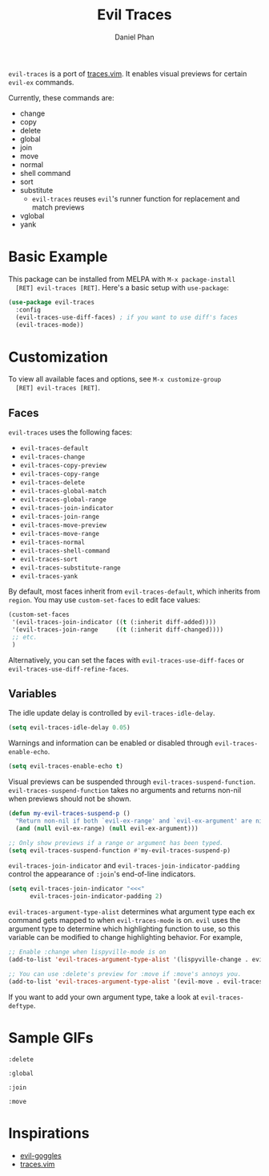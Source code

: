 #+TITLE: Evil Traces
#+AUTHOR: Daniel Phan

[[https://melpa.org/#/evil-traces][file:https://melpa.org/packages/evil-traces-badge.svg]]
[[https://github.com/mamapanda/evil-traces/actions?query=workflow%3ACI][file:https://github.com/mamapanda/evil-traces/workflows/CI/badge.svg]]

~evil-traces~ is a port of [[https://github.com/markonm/traces.vim][traces.vim]]. It enables visual previews for
certain ~evil-ex~ commands.

Currently, these commands are:
- change
- copy
- delete
- global
- join
- move
- normal
- shell command
- sort
- substitute
  - ~evil-traces~ reuses ~evil~'s runner function for replacement and match previews
- vglobal
- yank

* Basic Example
  This package can be installed from MELPA with ~M-x package-install
  [RET] evil-traces [RET]~. Here's a basic setup with ~use-package~:

  #+BEGIN_SRC emacs-lisp
    (use-package evil-traces
      :config
      (evil-traces-use-diff-faces) ; if you want to use diff's faces
      (evil-traces-mode))
  #+END_SRC

* Customization
  To view all available faces and options, see ~M-x customize-group
  [RET] evil-traces [RET]~.

** Faces
   ~evil-traces~ uses the following faces:
   - ~evil-traces-default~
   - ~evil-traces-change~
   - ~evil-traces-copy-preview~
   - ~evil-traces-copy-range~
   - ~evil-traces-delete~
   - ~evil-traces-global-match~
   - ~evil-traces-global-range~
   - ~evil-traces-join-indicator~
   - ~evil-traces-join-range~
   - ~evil-traces-move-preview~
   - ~evil-traces-move-range~
   - ~evil-traces-normal~
   - ~evil-traces-shell-command~
   - ~evil-traces-sort~
   - ~evil-traces-substitute-range~
   - ~evil-traces-yank~

   By default, most faces inherit from ~evil-traces-default~, which
   inherits from ~region~. You may use ~custom-set-faces~ to edit face
   values:

   #+BEGIN_SRC emacs-lisp
     (custom-set-faces
      '(evil-traces-join-indicator ((t (:inherit diff-added))))
      '(evil-traces-join-range     ((t (:inherit diff-changed))))
      ;; etc.
      )
   #+END_SRC

   Alternatively, you can set the faces with
   ~evil-traces-use-diff-faces~ or
   ~evil-traces-use-diff-refine-faces~.

** Variables
   The idle update delay is controlled by ~evil-traces-idle-delay~.

   #+BEGIN_SRC emacs-lisp
     (setq evil-traces-idle-delay 0.05)
   #+END_SRC

   Warnings and information can be enabled or disabled through
   ~evil-traces-enable-echo~.

   #+BEGIN_SRC emacs-lisp
     (setq evil-traces-enable-echo t)
   #+END_SRC

   Visual previews can be suspended through
   ~evil-traces-suspend-function~.  ~evil-traces-suspend-function~
   takes no arguments and returns non-nil when previews should not be
   shown.

   #+BEGIN_SRC emacs-lisp
     (defun my-evil-traces-suspend-p ()
       "Return non-nil if both `evil-ex-range' and `evil-ex-argument' are nil."
       (and (null evil-ex-range) (null evil-ex-argument)))

     ;; Only show previews if a range or argument has been typed.
     (setq evil-traces-suspend-function #'my-evil-traces-suspend-p)
   #+END_SRC

   ~evil-traces-join-indicator~ and
   ~evil-traces-join-indicator-padding~ control the appearance of
   ~:join~'s end-of-line indicators.

   #+BEGIN_SRC emacs-lisp
     (setq evil-traces-join-indicator "<<<"
           evil-traces-join-indicator-padding 2)
   #+END_SRC

   ~evil-traces-argument-type-alist~ determines what argument type
   each ex command gets mapped to when ~evil-traces-mode~ is
   on. ~evil~ uses the argument type to determine which highlighting
   function to use, so this variable can be modified to change
   highlighting behavior. For example,

   #+BEGIN_SRC emacs-lisp
     ;; Enable :change when lispyville-mode is on
     (add-to-list 'evil-traces-argument-type-alist '(lispyville-change . evil-traces-change))

     ;; You can use :delete's preview for :move if :move's annoys you.
     (add-to-list 'evil-traces-argument-type-alist '(evil-move . evil-traces-delete))
   #+END_SRC

   If you want to add your own argument type, take a look at
   ~evil-traces-deftype~.

* Sample GIFs
  ~:delete~

  [[./img/delete.gif]]

  ~:global~

  [[./img/global.gif]]

  ~:join~

  [[./img/join.gif]]

  ~:move~

  [[./img/move.gif]]

* Inspirations
  - [[https://github.com/edkolev/evil-goggles][evil-goggles]]
  - [[https://github.com/markonm/traces.vim][traces.vim]]
